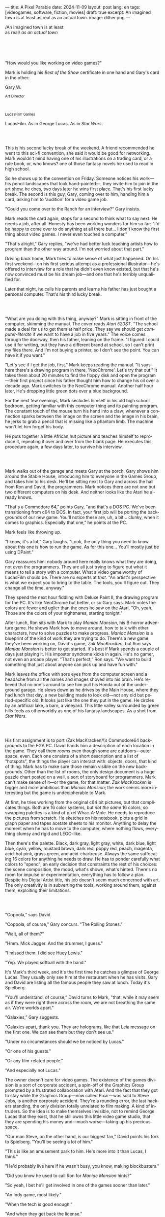 ---
title: A Pixel Parable
date: 2024-11-09
layout: post
lang: en
tags: [videogames, software, fiction, movies]
draft: true
excerpt: An imagined town is at least as real as an actual town.
image: dither.png
---
#+OPTIONS: toc:nil num:nil
#+LANGUAGE: en

#+begin_verse
/An imagined town is at least
as real/ /as an actual town/
#+end_verse

#+begin_export html
<br/><br/><br/><br/>
#+end_export

"How would you like working on video games?"

Mark is holding his /Best of the Show/ certificate in one hand and Gary's card in the other:
#+begin_export html
<div class="center-block">
<p>Gary W.</p>

<p><small>Art Director</small></p>
<br/>
<p><small>LucasFilm Games</small></p>
</div>
#+end_export

LucasFilm. As in George Lucas. As in /Star Wars/.

#+begin_export html
<br/><br/>
#+end_export


This is his second lucky break of the weekend. A friend recommended he went to this sci-fi convention, she said it would be good for networking. Mark wouldn't mind having one of his illustrations on a trading card, or a rule book, or, who knows? one of those fantasy novels he used to read in high school.

So he shows up to the convention on Friday. Someone notices his work---his pencil landscapes that look hand-painted---, they invite him to join in the art show, he does, two days later he wins  first place. That's his first lucky break. The second is this guy, Gary, coming over to him, handing him a card, asking him to 'audition' for a video game job.

"Could you come over to the Ranch for an interview?" Gary insists.

Mark reads the card again, stops for a second to think what to say next. He needs a job, after all. Honesty has been working wonders for him so far: "I'd be happy to come over to do anything at all there but... I don't know the first thing about video games. I never even touched a computer."

"That's alright," Gary replies, "we've had better luck teaching artists how to program than the other way around. I'm not worried about that part."

Driving back home, Mark tries to make sense of what just happened. On his first weekend---on his first serious attempt as a professional illustrator---he's offered to interview for a role that he didn't even know existed, but that he's now convinced must be his dream job---and one that he's terribly unqualified for.

Later that night, he calls his parents and learns his father has just bought a personal computer. That's his third lucky break.

#+begin_export html
<br/><br/>
#+end_export

"What are you doing with this thing, anyway?" Mark is sitting in front of the computer, skimming the manual. The cover reads /Atari 520ST/.
"The school made a deal for us to get them at half price. They say we should get /computer-literate/ if we want to have a job in five years." The voice comes through the doorway, then his father, leaning on the frame. "I figured I could use it for writing, but they have a different brand at school, so I can't print my files there. And I'm not buying a printer, so I don't see the point. You can have it if you want."

"Let's see if I get the job, first." Mark keeps reading the manual. "It says here there's a drawing program in there, 'NeoChrome'. Let's try that out." It takes them about 20 minutes to find the floppy disk and open the program---their first project since his father thought him how to change his oil over a decade ago. Mark switches to the NeoChrome manual. Another half hour later, He's dropping little green dots over a blue background.

For the next few evenings, Mark secludes himself in his old high school bedroom, getting familiar with this computer thing and its painting program. The constant touch of the mouse turn his hand into a claw; whenever a connection sparks between the image on the screen and the image in his brain, he jerks to grab a pencil that is missing like a phantom limb. The machine won't let him forget his body.

He puts together a little African hut picture and teaches himself to reproduce it, repeating it over and over from the blank page. He executes this procedure again, a few days later, to survive his interview.

#+begin_export html
<br/><br/>
#+end_export

Mark walks out of the garage and meets Gary at the porch. Gary shows him around the Stable House, introducing him to everyone in the Games Group, and takes him to his desk. He'll be sitting next to Gary and across the hall from Ron and David, the programmers. Mark notices there are not one but two different computers on his desk. And neither looks like the Atari he already knows.

"That's a Commodore 64,” points Gary, "and that's a DOS PC. We've been transitioning from c64 to DOS. In fact, your first job will be porting the backgrounds of our new game. You'll notice these are, uh, a bit... clunky, when it comes to graphics. Especially that one,” he points at the PC.

Mark feels like throwing up.

"I know, it's a lot,” Gary laughs. "Look, the only thing you need to know about this one is how to run the game. As for this one... You'll mostly just be using DPaint."

Gary reassures him: nobody around here really knows what they are doing, not even the programmers. They are all just trying to figure out what it means to tell a story with a computer. What a video game worthy of LucasFilm should be. There are no experts at /that/. "An artist's perspective is what we expect you to bring to the table. The tools, you'll figure out. They change all the time, anyway."

They spend the next hour fiddling with Deluxe Paint II, the drawing program for the PC. It's like NeoChrome but better, or so Gary says. Mark notes the colors are fewer and uglier than the ones he saw on the Atari. "Oh, yeah. Those are the colors of your nightmares, starting tonight."

After lunch, Ron sits with Mark to play /Maniac Mansion/, his B-horror adventure game. He shows Mark how to move around, how to talk with other characters, how to solve puzzles to make progress. /Maniac Mansion/ is a blueprint of the kind of work they are trying to do. There's a new game they've been working on, David's game, /Zak MacKracken/, but Ron says /Maniac Mansion/ is better to get started. It's best if Mark spends a couple of days just playing it. His impostor syndrome kicks in again. He's no gamer, not even an arcade player. "That's perfect,” Ron says. "We want to build something that just about anyone can pick up and have fun with."

Mark leaves the office with sore eyes from the computer screen and a headache from all the names and images shoved into his brain. He's relieved that no one's around to see him pull his Honda out of the underground garage. He slows down as he drives by the Main House, where they had lunch that day, a new building made to look old---not any old but period-specific old. It looks just like the one they put in the game. He circles by an artificial lake, a barn, a vineyard. This little valley surrounded by green hills feels as otherworldly as one of his fantasy landscapes. As a shot from /Star Wars/.

#+begin_export html
<br/><br/>
#+end_export

His first assignment is to port /Zak MacKracken/\’s Commodore64 backgrounds to the EGA PC. David hands him a description of each location in the game. They call them /rooms/ even though some are outdoors---outer space, even. Each one consists of a short description and a list of "hotspots", the things the player can interact with: objects, doors, that kind of thing. Mark has to make sure those remain visible on the new backgrounds. Other than the list of rooms, the only design document is a huge puzzle chart posted on a wall, a sort of storyboard for programmers. Mark can't make sense of it---or the game, for that matter. /Zak MacKracken/ is bigger and more ambitious than /Maniac Mansion/; the work seems more interesting but the game is undecipherable to Mark.

At first, he tries working from the original c64 bit pictures, but that complicates things.
Both are 16 color systems, but /not the same/ 16 colors, so swapping palettes is a kind of pixel Whac-A-Mole. He needs to reproduce the pictures from scratch. He sketches on his notebook, plots a grid in graph paper and tapes acetate sheets to his monitor. Anything to delay the moment when he has to move to the computer, where nothing flows, everything clumsy and rigid and LEGO-like.

Then there's the palette. Black, dark gray, light gray, white, dark blue, light blue, cyan, yellow, mustard brown, dark red, poppy red, peach, magenta, acid-hot pink, grass green, and acid-chartreuse. Always the same suffocating 16 colors for anything he needs to draw. He has to ponder carefully what colors to "spend", an early decision that constraints the rest of his choices: the scene composition, the mood, what's shown, what's hinted. There's no room for impulse or experimentation, everything has to follow a plan. Despite his Digital Artist title, his job doesn't seem much concerned with art. The only creativity is in subverting the tools, working around them, against them, exploiting their limitations.

#+begin_export html
<br/><br/>
#+end_export

"Coppola,” says David.

"Coppola, of course,” Gary concurs. "The Rolling Stones."

"Wait, all of them?"

"Hmm. Mick Jagger. And the drummer, I guess."

"I missed them. I did see Huey Lewis."

"Yep. We played softball with the band."

It's Mark's third week, and it's the first time he catches a glimpse of George Lucas. They usually only see him at the restaurant when he has visits. Gary and David are listing all the famous people they saw at lunch. Today it's Spielberg.

"You'll understand, of course,” David turns to Mark, "that, while it may seem as if they were right there across the room, we are not breathing the same air. We're worlds apart."

"Galaxies,” Gary suggests.

"Galaxies apart, thank you. They are holograms, like that Leia message on the first one. We can see them but they don't see us."

"Under no circumstances should we be noticed by Lucas."

"Or one of his guests."

"Or any film-related people."

"And especially not Lucas."

The owner doesn't care for video games. The existence of the games division is a sort of corporate accident, a spin-off of the Graphics Group prompted by a frustrated collaboration with Atari. And the fact that they got to stay while the Graphics Group---now called Pixar---was sold to Steve Jobs, is another corporate accident. They're a rounding error, the last hackers standing, the only division totally unrelated to film making. A kind of intruders. So the idea is to make themselves invisible, not to remind George Lucas that they exist, that he still owns this little video game studio, that they are spending his money and---much worse---taking up his precious space.

"Our man Steve, on the other hand, is our biggest fan,” David points his fork to Spielberg. "You'll be seeing a lot of him."

"This is like an amusement park to him. He's more into it than Lucas, I think."

"He'd probably live here if he wasn't busy, you know, making blockbusters."

"Did you know he used to call Ron for /Maniac Mansion/ hints?"

"So yeah, I bet he'll get involved in one of the games sooner than later."

"An Indy game, most likely."

"When the tech is good enough."

"And when they get back the license."

"Right, when we get the license."

That part Mark already knows, he learned it on his first week: LucasFilm Games doesn't have the rights to make LucasFilm games. No /Indiana Jones/, no /Star Wars/. Some toy company holds the license. Instead,
they are expected to come up with original ideas, something that is both a blessing and a curse:
they have creative freedom but they must live up to the Lucas name.

"Stay small, be the best, don't lose any money," Gary recites.

"And don't embarrass George."

#+begin_export html
<br/><br/>
#+end_export

The mouse, the pixels, the 16-color palette, the hotspots: those are the constraints he has to work with.
One trick he discovered early on---a /hack/, programmers would say---is that, if he arranges pixels to form a checkerboard pattern, they will bleed and blend as he zooms out on the screen. Much like the eyes finish the job as one steps back from an impressionist painting, the monitor melts the pixel mosaic into something richer than what the dull EGA palette could ever project. At first this is just an accidental observation, he doesn't make much of it. It's only when he starts working on a new batch of /Zak/ backgrounds that he finds himself coming back to those mixed pixels.

Drawing from Red Rock and Grand Canyon photos, he easily settles on a composition: a fiery desert, a rocky horizon, and a slightly displaced pale sun. It's the palette that gives him the most work, hours of trial-and-error. He needs the right color combinations and the right density of interleaved pixels for each figure, each boundary.
He wants the image to jump out of the screen; he wants the sky, and the sun, and the ground to bleed into each other distinctly---the sun to set the sky on fire and the earth to bed the ashes.


This section of the game takes place in Mars, a location Mark finds very provocative. The acid EGA palette seems strangely fitting there. He owes no loyalty to the muddy c64 backgrounds and he needs not abide reality, either: he's safely into fantasy territory. He realizes he can weaponize the pixel blending artifact and turn this into one of his old sci-fi landscapes.

It's not the original c64 background, nor the EGA palette, nor the hotspots list what dictates his work. It's not what he pictured in his head. It's the braid: each pixel born out of its predecessor, each one birthing the next. Little squares boiling with possibility, with no purpose but to carry intent.

For once, he doesn't feel constrained by the material. He's so free that the work becomes free in turn, it takes life and talks back. He tamed the material into rebelling and becoming something other than what he set out to produce, something better than what he could have imagined. It's then, when the work speaks for itself, that he knows. This may not be art, not yet, but it's better than anything he did and anything he's seen on a computer screen. There's the spark. This is the direction, that's where he needs to go.

#+begin_export html
<br/><br/>
#+end_export


Ron sticks the floppy in his computer and loads the image. He waits for the fringes to cover the screen, top to bottom, and gives it a couple more seconds before speaking up.

"What the hell, man?"

"I... wait, what?" says Mark.

"The pixels here look all... dithered. This won't compress." Ron speaks in his soothing monotone, which makes it all the more scary when the words imply he's not happy.

"Dithered?"

"What's up?” Gary joins them. "Wow, that's a neat background. Oh, wait, that won't compress. Yeah, you can't do that."

"Compress?"

"These noisy patterns here, you can't do that, that will take too much space."

It's like computers have a bunch of unwritten rules that everyone knows about but him. And the programmers, too, come with their own rules, another kind of machine that needs poking about until it works. Gary gets into the little technical details, not because he cares that Mark understands them but to convince him that they have good reasons to clip his wings. The image data is run through a compression algorithm so it takes up less storage on disk. Instead of storing the colors pixel by pixel, they store how many times each one needs to be repeated. The more same-color segments in the image, the less space it will take on disk. His little checkerboard technique---his pixel "dithering"---completely breaks this process, changing colors at every step, no repetitions, making the new picture take /even more/ space than the original. Dithered backgrounds would double or triple the required disk space, which would double the amount of disks required to ship the game, which would double production costs, which would double the game's price tag, which would surely get them all fired. "Try again with solid colors, okay?” Gary concludes, and pats him on the back. "That was some landscape, though, huh?"


#+begin_export html
<br/><br/>
#+end_export

His bodily reaction to screen time is somehow connected with sleep deprivation. At first, pulling 6 or 8 straight hours in front of the computer seemed to burn him out, but after 10 or 12 he doesn't really notice anymore, he just keeps going until he passes out on the keyboard.

They warned him there was going to be crunch time when they got closer to the release date. "Here's the thing about deadlines,” David said: "everybody knows we won't make the first one or two, and that's fine. Nobody really cares. As long as they look out to the hallway and see some glow coming out of the offices, they'll leave us alone."

Mark defaults to a belligerent attitude towards authority so he is, in principle, against overtime, deadlines, and any other management demand. But he doesn't really mind the effort. Never once he loses sight of the fact that he's paid handsomely to make pretty pictures. He may be no artist, but he wasn't at any of his previous jobs, either. And he didn't get to eat gourmet meals, play catch on the field, or hang around in geek Disneyland. Everyone at the office is used to working late, anyway. They just need to pause the afternoon recreations until the game ships.

During those crunch days he gets into the habit of taking breaks without leaving the computer. Instead of taking a walk, or a nap, or grabbing his sketchbook, he just keeps drawing on DPaint. He saves the picture he's working on, saves  again with a different name, clicks the CLR button, then saves again. And then he's not at work anymore. He doodles absently. Or he loads one of his own pictures. Anything to distract him from those flat and blocky /Zak/ backgrounds he's been staring at all day.

They told him that dithering is forbidden, so he's been abusing it on his personal projects. It's a form of stress relief. What's a good excuse to put as much dithering as possible on a single picture? What type of image calls for spreading as many colors as one can squeeze out of the EGA palette? He remembers a sunset he saw once at the Ranch, a rainbow-colored sky that seemed to spill onto the hills. Then he thinks of how bright the moon and the stars looked that time at the Observatory. The /Wheatfield with Crows/ and /The Starry Night/ come next to mind, with all the punch Van Gogh managed to pack in those rough, almost childlike brushstrokes of a few strange colors.

With all that in the shaker, he places a line for the horizon. Then he piles layers of receding hills. He switches to the spare page and cobbles together a couple of brushes to plant the hills full of oak trees. He adds a rising moon and starts on a twilight sky. He has to figure out how the light should project on every fragment on screen. In his old /Zak/ background, the idea of Mars forced the reds on him: he was pulled into fire, sulfur, and rust. Here, the theme is day and night, and all forms of light: no pair of colors can fall out of place in this scene. He places broad patches and fringes of color, then smears and smudges to tear them apart, as if burning scraps of paper with a lighter. Wherever he finds a stretch of same-colored pixels, he stops to think how to break it. He wants this to be the least-compressible image in computing history.

He works on this twilight scene for minutes at a time, for days in a row. And when /Zak/ is finally done and he enters that weird purgatory in between projects, he turns it into his full-time job to make this picture as good as he can. And he makes it good. And he makes it art. He subverts the materials, just like he used to do with his pencils. It's hard to tell these are just 16 colors, the same old 16 colors.

Now that he leaped over its limitations, he's annoyed to see that a computer /can/ produce art, that /he/ can make the computer produce art, and yet he is not allowed to use it, he's supposed to just shelve it.

The day after he's finished, before lunch, he puts the picture up as his screen saver, in silent protest. A protest against no one in particular. No one in his team, anyway. He's protesting Turing and Von Neumann, and George Lucas, and Ronald Reagan, for making it so damn hard to put art in a video game---to make art for a living.

When he gets back from lunch, Ron and David are having a heated discussion in front of his desk. Why exactly is it that dither can't compress? Is there /really/ nothing they can do about it? Wouldn't this be worth the extra disk space? This is LucasFilms material, they can't afford not to use it in their games.

A week later, David tells Mark that it turns out that dithering is very hard /but not impossible/ to compress. And that Ron is already working on their SCUMM engine to support it. This is now /his/ puzzle to solve. Mark will get to use dithering on their next project. In fact, until further notice, Mark's dithered backgrounds are the official house style. His stock just went up.

#+begin_export html
<br/><br/>
#+end_export

The Main House is a ten-minute walk from the Stable House. Mark mentioned he would go over to the library and Purcell tagged along. Nobody passes on an excuse to visit the Main House.

"What are we researching?" asks Purcell as they leave the building.

"I want to look up some material for /Loom/. Some of that /Sleeping Beauty/ stuff he mentioned."

"Oh, so it's /actual/ research." People in the Games Group use /research/ as keyword for anything that blatantly isn't work. They ask /What are you researching/ to anyone they catch fooling around the office. "Well, I guess I could use some material myself."

Mark was assigned as Lead Background Artist for /Loom/. Purcell will do characters and animations. They are supposed to figure out how to turn an EGA adventure into a "living tapestry". What Eyvind Earle did with /The Sleeping Beauty/.

"So what do you make of The Professor?" asks Purcell. 'Professor' is what they've been calling the project lead. They brought him from Infocom, the struggling text adventure shop.

"He seems cool."

"Very cool."

"He certainly knows his game design."

"Oh, yeah."

"Maybe he's a bit too...”

"Professorial?"

"...well, I don't want to say /ambitious/, because,” Mark gestures towards the House as they pass by the Solarium, "who isn't around here?"

"He better be. /Be the best/, right?"

"...but, perhaps too much of an idealist. I can't believe /I'm/ saying this." In a sense, The Professor is like him: they are both invested in their work, they are driven by a desire to produce art. But Mark knows all too well that, despite his title, he isn't paid to make art. They pay him to produce backgrounds, conforming to a set of specifications. The art he has to smuggle, in spite of the business. The Professor, on the other hand, seems committed to breaking new artistic ground, and operates as if everyone is on board with him. Mark can't imagine any other company where they would let such a guy make whatever game he wants.

"I mean, a fantasy game?" Purcell continues as they walk across the hall, "/The Sleeping Beauty/? Tchaikovsky? Doesn't sound very LucasFilm to me."

"I like a good fantasy,” says Mark.

"More /Lord of the Rings/ than /Star Wars/. Or /Indiana Jones/."

"But, does it sound like /Maniac Mansion/ or /Zak MacKracken/?"

"...or /Sam & Max/?"

"Or /Sam & Max/, sure,” Mark concedes. Purcell is on a mission to convince everyone there /could be/ a game based on his comic. If he plants the idea on enough heads, someone will eventually ask him to make one.

"Well, I'd say it sounds like /Zork/, obviously... and /King's Quest/?"

"Ouch.” Mark pushes one side of the big door.

"Well, what do I know?” says Purcell, "I haven't played any of them."

"Me neither."

The Research Library is the work of a budding interior designer with unlimited budget: a crackling fireplace,
leather couches, Tiffany Lamps. A stained glass dome, bathing the room in amber skylight. A spiral staircase---featured in /Maniac Mansion/---leading to the upper balcony and to Lucas's office door.

There's a counter near the entrance. The librarian asks them what's the purpose of their visit.

"We're looking for research material for /Loom/,” Mark replies.

"He's looking for research material for /Loom/. I'm looking for research material for /Sam & Max/.”

#+begin_export html
<br/><br/>
#+end_export

"I'm not a historian. I have no idea what it looks like." Donovan walks along the altar, pondering the chalices. Many sizes, many shapes, some gold, some silver, but they all glitter and shine. "Which one is it?" Elsa chooses a cup---a solid gold, emerald encrusted goblet. Donovan instantly takes it from her. "Oh, yes. It's more beautiful than I'd ever imagined. This certainly is the cup of the King of Kings." Donovan rushes to the well and fills the goblet with water. "Eternal life!" he says, then drinks.

The scene is crafted to build suspense but, here, at the Stag Theater, the audience bursts with anticipation.
Mark has visited this theater before. Sitting below the rounded walls, hearing and smelling the silence, is an experience of its own. But it's another thing to see a feature film here. And not just any film but the latest, unreleased, Spielberg-Lucas collaboration. He can see them both sitting in the front row. Spielberg has allegedly been living in the Ranch, but they haven't seen him for weeks.

On the screen, Donovan's entire body starts to convulse. His face contorts in agony. He grabs his stomach and turns toward Elsa. He starts to age, his hair growing long and gray and brittle. His face sinks. Fingernails curl back on themselves. Milky cataracts coat his eyes. Elsa gasps and screams. His skin turns brown and leathery and stretches across his bones until it splits. His skeletal hands reach for Elsa's throat, choking her. Indy rushes forward and pushes Donovan away. As he falls, his body breaks into flames, then shatters against the wall.

"He chose... poorly,” concludes the Knight.

The public raises in standing ovation. This is the most accomplished Industrial Light & Magic work for the film---for any film to date. The first all-digital composite scene in a movie. Footage has been circling around campus for weeks but this is the first time anyone, other than Spielberg and the editors, watch the sequence in full. Every single person in the room feels they are, in one way or another, part of the achievement. This is why Skywalker Ranch exists.

The Games Group people love the scene for special reasons: they had to mirror it on their game.
In just a few sleepless DPaint sessions, Purcell delivered the EGA equivalent of the most expensive visual effect in film history. They now call it his 'million-dollar animation'. With the crowd still cheering, Purcell takes off his Indy hat and bows, happy to take any accidental recognition he can get.


While Spielberg was busy editing /Indiana Jones and the Last Crusade/ at the Tech Building, most of the Games Group was crunching to finish a game of the same name. Six months earlier, a memo supplied two separate but related pieces of news: one, LucasFilm Games had secured the rights to make /Indiana Jones/ games; two, they would have to release a game together with the new film, which Spielberg was already shooting.

Management put other projects on hold and assembled a team with their most experienced designers. Mark was relieved, if a little worried, that they let him continue to work on /Loom/ while most of his colleagues switched to /Indiana Jones and the Last Crusade/---this was supposed to be a quick and dirty one, no room for the precious imagery and experimentation he was known for. The team had a copy of the script and some early footage to go on. Some of them got to visit the set. Purcell came back from one of those visits with a whip, for "research purposes". It became a regular feature of their afternoon sporting events.

As they walk out of the theater and back to the Stable House, the team debates excitedly what everyone agrees is the best entry of the trilogy. They list the scenes that Spielberg left in the cutting floor and will still make it to the game, as it's now too late to remove them. Someone jokes that Purcell's million-dollar animation looks better than the real thing. Mark loved the film but he doesn't like what he's seen over the last few months, what he smells in the air. The game project felt rushed and derivative to him, entirely about the money.

Once they lift the /Star Wars/ embargo, it's going to be hard to keep the suits from putting all hands on deck to milk Chewbacca.

#+begin_export html
<br/><br/>
#+end_export

"Imagine that you can get off the boat and wander around, learn more about the characters, and find a way onto those ships." This is how Ron explained his pirate game to anyone that would listen.
He wanted to do something fantasy-like without doing fantasy, which he hates. So he went with a /Pirates of the Caribbean/ spoof. "You'll get to hunt for treasures, board ships, fight other pirates. That's the whole point of adventure games: to take part in the story, not just be told."

Ron is a programmer by trade, he may be a decent writer, but game design is his /thing/. He wanted this game to be the ultimate realization of his design philosophy, what he's been preaching ever since /Maniac Mansion/. He laid it all out in a manifesto that became required reading around the office. Mark couldn't make much of it, but one thing stuck with him: that the game should reward players for their achievements and that, in graphic adventures, the reward is always a new piece of artwork, another location they get to explore. That's how Mark realized than his work is more than just a backdrop, more than content to fill the screen.

Now that he can see the final product, the box with Purcell's art on the cover and the goofy description on the back, he realizes just how meticulously Ron executed his plan. People say that /Monkey Island/ starts a new era for the Games Group, but to him it feels more of a culmination. The tools were at their best and for the first time everybody, the designers and the artists, seemed to know exactly what they were doing.

Tonight, his job is to put everything in the box---the disks, the manual, the hint book, the code wheel---and hand it over to Ron and David for shrink-wrapping. They have people bringing in the stuff from the copying and printing rooms. The distribution company couldn't work fast enough to meet demand on time, so they offered them to take the night shift at the warehouse. It sounded so unlike their regular jobs that everyone agreed gladly. It almost feels like a thematic going away party for the game, literally pushing it out of the door.

This is as close as a video game can get to a hand-crafted work of art: personally packaged by its authors. The dry smell of plastic, the warmth of freshly printed paper, the slow fit of the cover as he pushes it onto the base of the box, all provide Mark with a strange satisfaction. Even if his backgrounds merely made it to a corner of the box and a few shots on the manual, seeing and touching them makes his effort a little more worthwhile, his work a little more real.

#+begin_export html
<br/><br/>
#+end_export

The artists are gathered at the Tech Building for a demonstration. The scanner is a little tray, like the top half of a Xerox machine. It's connected to a Macintosh computer. The scanner costs 10 times the computer, says the speaker.

"This new guy, Peter, is scanning for his /Monkey 2/ backgrounds,” says Purcell.

"Yeah?"

"The art is gorgeous, but it comes out all fuzzy on the other side of /that/." Purcell points to the scanner. "He has to go back and clean everything up in DPaint."

"He might as well do the whole thing in the computer, no?" says Mark.

"He's no fan of the mouse, though."

"Who is?" Mark snorts. "It's funny, I would've loved this a couple of years ago. My life would've been much easier."

"Yeah."

"Now it feels like a downgrade, you know? It's like with these VGA ports they are doing now."

"The 'enhanced' versions."

"More like the 'butchered' versions. They just use gradients for everything. It's like they want DPaint to do all the thinking for them."

"We're right here, you know?" someone mumbles at the back.

Mark continues: "It felt like we were finally getting somewhere, during /Monkey/. Now it's like starting all over."

"A technology is always at its best right before it's obsolete, man,” says Purcell.

"Who said that?" asks Mark.

"One Purcell."

"Wise fella."

After VGA and scanners it will be compact discs, or RGB color, or those 3D models they've been using over at the ILM basement. More colors, more space, more processing power, but also more complications, more time to master the tools. Forget about creativity or innovation, squeezing any art out of the machines. They'll be struggling just to stay competent. Before they know it, they'll have to start over with the hot new thing.

#+begin_export html
<br/><br/>
#+end_export

Mark walks towards the door, then turns. "I can't leave yet, I haven't finished packing." He looks at his desk. "I should put all this stuff in the box."

He picks up a pile of sketchbooks. "They are labeled by month and year." He puts the pile of sketchbooks in the box.

He picks up a worn out DPaint 2 manual. "There's a picture of an Egyptian mask on the cover." He puts the worn out DPaint 2 manual in the box.

He picks up a set of colored pencils. "I hand picked these myself, one for each of the 16 EGA colors. I guess I won't be needing them anymore." He puts the set of colored pencils in the thrash bin.

He picks up a /Sam & Max/ issue. "My favorite." He puts the /Sam & Max/ issue in the box.

He picks up an Indiana Jones action figure. "Indy." He puts the Indiana Jones action figure in the box.

He picks up a Chewbacca action figure. "Chewie." He puts the Chewbacca action figure in the box.

He picks up a /Sleeping Beauty/ reference book. "I never bothered returning this to the library." He puts the /Sleeping Beauty/ reference book in the box.

He picks up a signed /Loom/ box. "It's signed by The Professor. I signed another copy for him." He puts the signed /Loom/ box in the box.

He picks up the box. "This box is too full, I can't carry it like this." He puts the box back on the desk. He walks towards the door, then turns. "I can't leave yet, I haven't finished packing." He looks at the desk. "Neat." He looks at the desk drawer. "Neat." He opens the desk drawer. He looks at the open desk drawer. "There's a piece of rope here." He picks up the piece of rope. "This might come in handy." He looks at the open desk drawer. "It's empty." He uses the piece of rope on the box. "Much better." He picks up the box. He walks out.

#+begin_export html
<br/><br/>
#+end_export

The Honda Civic drives out of the underground garage and turns around the Stable House. Lake Ewok glows and mirrors a dithered sunset. The car passes by the barn and the corral, then drives away from the security kiosk and onto the main road. A tall tree goes by, followed by two short ones. Then two short trees go by, followed by a tall one. Then two short trees go by, followed by a tall one. Then there are no more trees, just hills and grass and road. The hills smooth down into a plain, Californian unlikely, and the flat darker blue sky grows naked in turn.

The Honda proceeds and the road proceeds but then ends abruptly, like an abandoned flooring job. The car rides on over generic green grass for a while, approaching an edge, moving out of the picture. But not all of it. Half way out, it freezes. I can still make out the trunk and the glass, and the corner of a tire, sitting there, stationary.


#+begin_export html
<br/><br/><br/>
#+end_export

*** Sources
- [[https://www.bitmapbooks.com/en-ar/products/the-art-of-point-click-adventure-games][The Art of Point-and-Click Adventure Games]].
- [[https://www.youtube.com/watch?v=z1aVDael-KM][Classic Game Postmortem: LucasFilm Games' Loom]].
- [[https://www.filfre.net/2015/07/a-new-force-in-games-part-3-scumm/][A New Force in Games, Part 3: SCUMM]].
- [[https://www.filfre.net/2017/02/loom-or-how-brian-moriarty-proved-that-less-is-sometimes-more/][Loom (or, how Brian Moriarty Proved That Less is Sometimes More)]].
- [[https://www.filfre.net/2017/03/monkey-island-or-how-ron-gilbert-made-an-adventure-game-that-didnt-suck/][Monkey Island (or, How Ron Gilbert Made an Adventure Game That Didn’t Suck)]].
- [[https://www.filfre.net/2018/09/indiana-jones-and-the-fate-of-atlantis-or-of-movies-and-games-and-whether-the-twain-shall-meet/][Indiana Jones and the Fate of Atlantis (or, Of Movies and Games and Whether the Twain Shall Meet)]].
- [[https://bossfightbooks.com/products/day-of-the-tentacle-by-bob-mackey][Day of the Tentacle: An Oral History]].
- [[https://youtu.be/ri4_3P2Oh14?feature=shared][The Making of Monkey Island - Behind The Scenes]].
- [[https://mixnmojo.com/features/sitefeatures/LucasArts-Secret-History-4-Loom/5][LucasArts' Secret History #4: Loom Developer Reflections]].
- [[https://mixnmojo.com/features/sitefeatures/LucasArts-Secret-History-The-Secret-of-Monkey-Island/7][LucasArts' Secret History #5: The Secret of Monkey Island Developer Reflections]].
- [[https://scummbar.com/resources/articles/index.php?newssniffer=readarticle&article=1033][The Secret of Creating Monkey Island]].
- [[https://datagubbe.se/crt/][The Effect of CRTs on Pixel Art]].
- [[https://datagubbe.se/dpaint/][An Ode to Deluxe Paint]].
- [[https://www.superrune.com/tutorials/lucasfilm_ega.php][Lucasfilm EGA adventures: an appreciation]].
- [[https://web.archive.org/web/20030326051107fw_/http://lucasfans.mixnmojo.com/features/interview_stevepurcell.html][Steve Purcell Interview]].
- [[https://www.dailyscript.com/scripts/Indiana%20Jones%20And%20The%20Last%20Crusade.txt][Indiana Jones and the Last Crusade screenplay]].


*** quotes                                                         :noexport:

https://www.seattlepi.com/entertainment/movies/article/inside-the-secure-world-of-skywalker-ranch-1173112.php
https://www.youtube.com/watch?v=qRcxD3Tw0QU

"campus"

#+begin_quote
In the context of the Deluxe Paint 2 manual:

- **Hue** refers to the color itself, such as red, blue, or yellow. It represents the distinct characteristic that differentiates one color from another.

- **Shade** is a variation of a hue created by adding black, which results in a darker version of the original color. It implies a darker tone while maintaining the core characteristics of the hue.

- **Spread** in this context likely means a range or gradient of shades within the same hue. It provides a variety of subtle transitions from lighter to darker versions of the same color, allowing for more nuanced color work in digital painting.

So, the software allows you to create a gradient or series of subtle, darker variations of a single color, providing more depth and options in your artwork.
#+end_quote


#+begin_quote
whichever kind of gradient fill you choose, you can adjust its dither, the amount of random overlap between each shade
#+end_quote

#+begin_quote
Your copy of The Secret Of Monkey Island may have been hand-packed by Ron Gilbert himself. “Monkey Island was done and out the door to manufacturing. In those days you couldn’t just upload your game, you had to have someone make floppy disks and put them in a box,” Dave Grossman recalls. “The manufacturing facility didn’t have the capacity to meet the initial orders the next day. So a bunch of us from the games division worked the graveyard shift at this warehouse, staying up all night riveting code wheels, packing and shrink-wrapping boxes, and so on. It was the shortest and most awesome crunch ever in the history of games.”
#+end_quote

#+begin_quote
The smooth mode blurs already existing pixels together, smear smudges and smears existing pixels around (great for turning gradient fills into clouds).
#+end_quote

#+begin_quote
Spielberg wanted Donovan's death shown in one shot, so it would not look like an actor having makeup applied between takes. Inflatable pads were applied to Julian Glover's forehead and cheeks by Nick Dudman that made his eyes seem to recede during the character's initial decomposition, as well as a mechanical wig that grew his hair. The shot of Donovan's death was the first all-digital composite scene in a movie,[30] and was created over three months by morphing together three puppets of Donovan created by Stephan Dupuis in separate stages of decay, a technique ILM mastered on Willow (1988).[20] A fourth puppet was used for the decaying clothes, because the puppet's torso mechanics had been exposed. Complications arose because Alison Doody's double had not been filmed for the scene's latter two elements, so the background and hair from the first shot had to be used throughout, with the other faces mapped over it. Donovan's skeleton was hung on wires like a marionette; it required several takes to film it crashing against the wall because not all the pieces released upon impact.[28]
#+end_quote

*** tasks                                                          :noexport:
**** TODO proofread
**** TODO grammar
**** TODO review/cleanup quotes and chunks
**** TODO proofread
**** TODO reset date, undraft
*** chunks                                                         :noexport:
https://i.pinimg.com/originals/53/b1/f1/53b1f1a0961866d25ed578d345945dd4.jpg

http://iveneverdonethat.com/blog_files/skywalkerranch.html

<The one time Lucas showed his face in the Stable House, he said to the director: “Stay small, be the best, don’t lose any money.” That became their gospel, an easy way to answer the question /what would George want us to do?/,an easy way to settle arguments and make design decisions---and an evergreen source of jokes.
<the only part of this that affected him, Mark thought, was /be the best/, and that was how he intended to operate anyway, he didn't need a manager to tell him. he left to the suits, though, to figure out how his work and that of his teammates was supposed to be connected to the money making.

Mark had tried one of their games. while he was impressed by the thorough descriptions and the setting---it was like they made him the protagonist of a fantasy novel---he was quickly frustrated by the complicated gameplay and all the typing it involved. It was like the complete opposite of everything Ron and Gary were trying to do with the graphic adventures. They were comic books to infocom's novels. <despite marketing desperation to sell them as interactive movies

<purcell joked that you would go blind if you stared at Mark's screen for too long

every dithering stretch he could remember doing for /Loom/ and /Monkey Island/ would be unnecessary with this palette.  anything he may ever need seemed to be contained by these new 256 colors
  as was often the case when he is in between projects, he is free to spend his time however he sees fit.
  he decides to work on a new take of his legendary sunset landscape, to test drive the new palette. it would be a good way to try the DPaint gradients that were useless on VGA.
but this little project would reveal a new form of anxiety: he doesn't know what he's doing anymore.

/Loom/ was praised but considered too /avant garde/. Nobody asked The Professor for the sequels he had planned, and he was too burned out to fight for them.

such a typical corporate move, rebranding to LucasArts just as they move them into an insurance office building full of cubicles, a bunch of boring technicians churning out Star Wars flight simulators
no more rebels, just stormtroopers

<at first it felt like an independence day to mark they would be free at last from their EGA jail
but now he wasn't sure how to adapt his work process to a 256 palette. it wasn't driven by the color planning anymore.
These new computers felt like a career reset to him.

in the quite months they would take long lunches or hikes through the hills or they would toss a softball around in the field out back, so they ended up working late to make up for the time most of the people on the team was in their early twenties so they didn't have anywhere better to be anyway

so as the project deadlines arrived, they just kept working late, only skipping the long breaks during the day.
weekends at the ranch, though, were off-limits. they would let him take his computer back home on fridays to work during the weekend


#+begin_export html
<br/><br/>
#+end_export

The memo sits on his desk:

#+begin_export html
<div class="center-block">
<p>The Return of the License</p>
<p><small>LucasArts Episode I</small></p>
</div>
#+end_export

He doesn't read it.

#+begin_export html
<br/><br/>
#+end_export

Some times The Professor gives Mark and Purcell story prompts and asks for concept art in return, but more often he wants /them/ to come up with stuff he can use for inspiration, based on the reference material and a short treatment he handed to them. This concept art is Mark's first traditional illustration job since he joined the company.

He pulled everything he could get from the library on Disney, /The Sleeping Beauty/, Eyvind Earl, and medieval tapestries. He plays the movie on the Media Room, frame-freezing to take notes and make sketches. Mark delivers two or three drawings a week, using his now legendary pencil technique. Most of the times, The Professor comes back with notes to refine an idea, or a request to try again, but occasionally he takes a drawing and uses it to write a segment of the story. In those cases The Professor asks Mark to convert his illustration into an EGA background, one he can wire up in SCUMM to try dialog and descriptions.

The Professor set up similar work streams for animation and programming and, most importantly, with the sound department. Music and sound will feature in /Loom/ more prominently than in any other LucasFilm game.
Which is convenient, considering that the Ranch houses the best sound engineering facilities in the world.
For the sound engineers, it's Tchaikovsky instead of Eyvind Earl.

The Professor sees games as a novel art medium, and he wants to use all of its materials to that end: sound, music, backgrounds, animation, story, and dialog. He made sure everyone on the team picked up on his vision and gave them freedom to figure out how to best realize it with their tools.
Coming from a rather lonely experience writing text adventures, he's betting on collaboration to unlock this deeper storytelling experience. He's so driven by this craftsmanship ideal that he incorporates it to the story, with the protagonist visiting different Guilds over the course of the game.

Mark came up with the idea of using colors to represent each Guild, giving a distinct quality to each section of the game: the striking emerald of the Guild of Glassmakers, the softer pastoral greens of the Guild of Shepherds, the Stygian reds of the Guild of Blacksmiths and the saturated blues and purples of the Guild of Weavers. This is a feat he imposes to himself, with the EGA palette allowing for one or two shades of each hue, the rest having to be mocked with dithering and other tricks.

For the first time, he won't be adapting someone else's work. The latest version of the SCUMM engine not only supports Mark's dithered backgrounds, but introduced character scaling to represent depth, enabling him to enhance his scenes with perspective. He knows the tools and he's free to push them where he wants to go.

#+begin_export html
<br/><br/>
#+end_export


They are starting a newsletter to put in the boxes---they already interviewed Ron, and asked Purcell for a comic strip


the art deco theater is only second to the library as a legendary ranch location
mark had visited and seen some footage but never an entire film

a room designed to observe / for observation

not for selling tickets or enjoying a film, but to observe, and listen.
you can hear the silence of the footsteps and the seats.
a place that sounds and smells of silence
one more interesting to mark than Harrison Ford rolling and tumbling on screen, again


remark about kung fu movie
<TODO add some monkey production notes
<remarks about the box (purcell artwork, read the box description, removed dog)

<this well oiled assembly line
this seemed like a good metaphor of how team gelled during the production of the game
brainstorming, lunch jokes made it to the game

<There was a lot of movement around the office during the final /Monkey Island/ weeks. Mark was just too deep in crunch mode to notice. They seem to be growing faster, one or two employees joining every week. Everyone's got new PCs, too, with VGA cards and monitors. /Monkey Island/ is getting a sequel, and Mark isn't in it. He's stuck with the new /Indiana Jones/. In a typical corporate move, they renamed the Games Group to Lucas /Arts/ just as they move them out of the Ranch and into some office building. And they finally got the rights to make /Star Wars/ games.>

/Loom/ and /Monkey/ were developed in tandem, and went out months apart. Despite the differences in the leadership styles of Ron and The Professor, Mark had been pushing one background after another for months to the point that it became hard to tell them apart. To him, the island of Loom is the same as Melee island, the village and the town both below the same blue EGA sky.
Not only was Mark Lead Background Artist on both games, but for the first time he saw the process of making a game, from start to finish.

----------

The constant touch of the mouse turn his hand into a claw. Whenever he manages to forget the tool and focus on the task---when a connection sparks between the image on the screen and the image in his brain---, he jerks to grab the pencil that's been missing like a phantom limb.

The machine makes it impossible to forget about his body.
The machine is a reminder of the limits of his body.

The constant touch of the mouse turn his hand into a claw. Whenever a connection sparks between the image on the screen and the image in his brain, he jerks to grab a pencil that is missing like a phantom limb.
The machine won't let him forget his body.

The machine won't let him go of his body.
The machine won't let him off his body.
